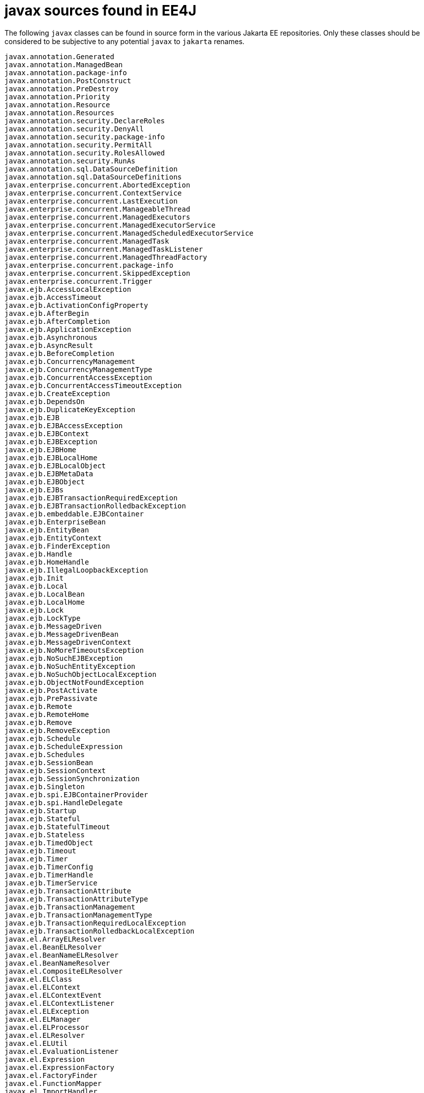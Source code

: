 # javax sources found in EE4J

The following `javax` classes can be found in source form in the
various Jakarta EE repositories.  Only these classes should be
considered to be subjective to any potential `javax` to `jakarta`
renames.

----
javax.annotation.Generated
javax.annotation.ManagedBean
javax.annotation.package-info
javax.annotation.PostConstruct
javax.annotation.PreDestroy
javax.annotation.Priority
javax.annotation.Resource
javax.annotation.Resources
javax.annotation.security.DeclareRoles
javax.annotation.security.DenyAll
javax.annotation.security.package-info
javax.annotation.security.PermitAll
javax.annotation.security.RolesAllowed
javax.annotation.security.RunAs
javax.annotation.sql.DataSourceDefinition
javax.annotation.sql.DataSourceDefinitions
javax.enterprise.concurrent.AbortedException
javax.enterprise.concurrent.ContextService
javax.enterprise.concurrent.LastExecution
javax.enterprise.concurrent.ManageableThread
javax.enterprise.concurrent.ManagedExecutors
javax.enterprise.concurrent.ManagedExecutorService
javax.enterprise.concurrent.ManagedScheduledExecutorService
javax.enterprise.concurrent.ManagedTask
javax.enterprise.concurrent.ManagedTaskListener
javax.enterprise.concurrent.ManagedThreadFactory
javax.enterprise.concurrent.package-info
javax.enterprise.concurrent.SkippedException
javax.enterprise.concurrent.Trigger
javax.ejb.AccessLocalException
javax.ejb.AccessTimeout
javax.ejb.ActivationConfigProperty
javax.ejb.AfterBegin
javax.ejb.AfterCompletion
javax.ejb.ApplicationException
javax.ejb.Asynchronous
javax.ejb.AsyncResult
javax.ejb.BeforeCompletion
javax.ejb.ConcurrencyManagement
javax.ejb.ConcurrencyManagementType
javax.ejb.ConcurrentAccessException
javax.ejb.ConcurrentAccessTimeoutException
javax.ejb.CreateException
javax.ejb.DependsOn
javax.ejb.DuplicateKeyException
javax.ejb.EJB
javax.ejb.EJBAccessException
javax.ejb.EJBContext
javax.ejb.EJBException
javax.ejb.EJBHome
javax.ejb.EJBLocalHome
javax.ejb.EJBLocalObject
javax.ejb.EJBMetaData
javax.ejb.EJBObject
javax.ejb.EJBs
javax.ejb.EJBTransactionRequiredException
javax.ejb.EJBTransactionRolledbackException
javax.ejb.embeddable.EJBContainer
javax.ejb.EnterpriseBean
javax.ejb.EntityBean
javax.ejb.EntityContext
javax.ejb.FinderException
javax.ejb.Handle
javax.ejb.HomeHandle
javax.ejb.IllegalLoopbackException
javax.ejb.Init
javax.ejb.Local
javax.ejb.LocalBean
javax.ejb.LocalHome
javax.ejb.Lock
javax.ejb.LockType
javax.ejb.MessageDriven
javax.ejb.MessageDrivenBean
javax.ejb.MessageDrivenContext
javax.ejb.NoMoreTimeoutsException
javax.ejb.NoSuchEJBException
javax.ejb.NoSuchEntityException
javax.ejb.NoSuchObjectLocalException
javax.ejb.ObjectNotFoundException
javax.ejb.PostActivate
javax.ejb.PrePassivate
javax.ejb.Remote
javax.ejb.RemoteHome
javax.ejb.Remove
javax.ejb.RemoveException
javax.ejb.Schedule
javax.ejb.ScheduleExpression
javax.ejb.Schedules
javax.ejb.SessionBean
javax.ejb.SessionContext
javax.ejb.SessionSynchronization
javax.ejb.Singleton
javax.ejb.spi.EJBContainerProvider
javax.ejb.spi.HandleDelegate
javax.ejb.Startup
javax.ejb.Stateful
javax.ejb.StatefulTimeout
javax.ejb.Stateless
javax.ejb.TimedObject
javax.ejb.Timeout
javax.ejb.Timer
javax.ejb.TimerConfig
javax.ejb.TimerHandle
javax.ejb.TimerService
javax.ejb.TransactionAttribute
javax.ejb.TransactionAttributeType
javax.ejb.TransactionManagement
javax.ejb.TransactionManagementType
javax.ejb.TransactionRequiredLocalException
javax.ejb.TransactionRolledbackLocalException
javax.el.ArrayELResolver
javax.el.BeanELResolver
javax.el.BeanNameELResolver
javax.el.BeanNameResolver
javax.el.CompositeELResolver
javax.el.ELClass
javax.el.ELContext
javax.el.ELContextEvent
javax.el.ELContextListener
javax.el.ELException
javax.el.ELManager
javax.el.ELProcessor
javax.el.ELResolver
javax.el.ELUtil
javax.el.EvaluationListener
javax.el.Expression
javax.el.ExpressionFactory
javax.el.FactoryFinder
javax.el.FunctionMapper
javax.el.ImportHandler
javax.el.LambdaExpression
javax.el.ListELResolver
javax.el.MapELResolver
javax.el.MethodExpression
javax.el.MethodInfo
javax.el.MethodNotFoundException
javax.el.PropertyNotFoundException
javax.el.PropertyNotWritableException
javax.el.ResourceBundleELResolver
javax.el.StandardELContext
javax.el.StaticFieldELResolver
javax.el.TypeConverter
javax.el.ValueExpression
javax.el.ValueReference
javax.el.VariableMapper
javax.enterprise.deploy.model.DDBean
javax.enterprise.deploy.model.DDBeanRoot
javax.enterprise.deploy.model.DeployableObject
javax.enterprise.deploy.model.exceptions.DDBeanCreateException
javax.enterprise.deploy.model.J2eeApplicationObject
javax.enterprise.deploy.model.XpathEvent
javax.enterprise.deploy.model.XpathListener
javax.enterprise.deploy.shared.ActionType
javax.enterprise.deploy.shared.CommandType
javax.enterprise.deploy.shared.DConfigBeanVersionType
javax.enterprise.deploy.shared.factories.DeploymentFactoryManager
javax.enterprise.deploy.shared.ModuleType
javax.enterprise.deploy.shared.StateType
javax.enterprise.deploy.spi.DConfigBean
javax.enterprise.deploy.spi.DConfigBeanRoot
javax.enterprise.deploy.spi.DeploymentConfiguration
javax.enterprise.deploy.spi.DeploymentManager
javax.enterprise.deploy.spi.exceptions.BeanNotFoundException
javax.enterprise.deploy.spi.exceptions.ClientExecuteException
javax.enterprise.deploy.spi.exceptions.ConfigurationException
javax.enterprise.deploy.spi.exceptions.DConfigBeanVersionUnsupportedException
javax.enterprise.deploy.spi.exceptions.DeploymentManagerCreationException
javax.enterprise.deploy.spi.exceptions.InvalidModuleException
javax.enterprise.deploy.spi.exceptions.OperationUnsupportedException
javax.enterprise.deploy.spi.exceptions.TargetException
javax.enterprise.deploy.spi.factories.DeploymentFactory
javax.enterprise.deploy.spi.status.ClientConfiguration
javax.enterprise.deploy.spi.status.DeploymentStatus
javax.enterprise.deploy.spi.status.ProgressEvent
javax.enterprise.deploy.spi.status.ProgressListener
javax.enterprise.deploy.spi.status.ProgressObject
javax.enterprise.deploy.spi.Target
javax.enterprise.deploy.spi.TargetModuleID
javax.faces.component.CategoryDescriptorsConstants
javax.faces.component.package-info
javax.faces.component.PropertyEditorConstants
javax.faces.component.UICommandBeanInfo
javax.faces.component.UIComponentBaseBeanInfo
javax.faces.component.UIComponentBeanInfo
javax.faces.component.UIFormBeanInfo
javax.faces.component.UIGraphicBeanInfo
javax.faces.component.UIInputBeanInfo
javax.faces.component.UIOutputBeanInfo
javax.interceptor.AroundConstruct
javax.interceptor.AroundInvoke
javax.interceptor.AroundTimeout
javax.interceptor.ExcludeClassInterceptors
javax.interceptor.ExcludeDefaultInterceptors
javax.interceptor.Interceptor
javax.interceptor.InterceptorBinding
javax.interceptor.Interceptors
javax.interceptor.InvocationContext
javax.security.jacc.EJBMethodPermission
javax.security.jacc.EJBRoleRefPermission
javax.security.jacc.HttpMethodSpec
javax.security.jacc.PolicyConfiguration
javax.security.jacc.PolicyConfigurationFactory
javax.security.jacc.PolicyContext
javax.security.jacc.PolicyContextException
javax.security.jacc.PolicyContextHandler
javax.security.jacc.URLPattern
javax.security.jacc.URLPatternSpec
javax.security.jacc.WebResourcePermission
javax.security.jacc.WebRoleRefPermission
javax.security.jacc.WebUserDataPermission
javax.activation.ActivationDataFlavor
javax.activation.CommandInfo
javax.activation.CommandMap
javax.activation.CommandObject
javax.activation.DataContentHandler
javax.activation.DataContentHandlerFactory
javax.activation.DataHandler
javax.activation.DataSource
javax.activation.FileDataSource
javax.activation.FileTypeMap
javax.activation.MailcapCommandMap
javax.activation.MimeType
javax.activation.MimeTypeParameterList
javax.activation.MimeTypeParseException
javax.activation.MimetypesFileTypeMap
javax.activation.SecuritySupport
javax.activation.UnsupportedDataTypeException
javax.activation.URLDataSource
javax.security.auth.message.AuthException
javax.security.auth.message.AuthStatus
javax.security.auth.message.callback.CallerPrincipalCallback
javax.security.auth.message.callback.CertStoreCallback
javax.security.auth.message.callback.GroupPrincipalCallback
javax.security.auth.message.callback.PasswordValidationCallback
javax.security.auth.message.callback.PrivateKeyCallback
javax.security.auth.message.callback.SecretKeyCallback
javax.security.auth.message.callback.TrustStoreCallback
javax.security.auth.message.ClientAuth
javax.security.auth.message.config.AuthConfig
javax.security.auth.message.config.AuthConfigFactory
javax.security.auth.message.config.AuthConfigProvider
javax.security.auth.message.config.ClientAuthConfig
javax.security.auth.message.config.ClientAuthContext
javax.security.auth.message.config.RegistrationListener
javax.security.auth.message.config.ServerAuthConfig
javax.security.auth.message.config.ServerAuthContext
javax.security.auth.message.MessageInfo
javax.security.auth.message.MessagePolicy
javax.security.auth.message.module.ClientAuthModule
javax.security.auth.message.module.ServerAuthModule
javax.security.auth.message.ServerAuth
javax.activation.ActivationDataFlavor
javax.activation.CommandInfo
javax.activation.CommandMap
javax.activation.CommandObject
javax.activation.DataContentHandler
javax.activation.DataContentHandlerFactory
javax.activation.DataHandler
javax.activation.DataSource
javax.activation.FileDataSource
javax.activation.FileTypeMap
javax.activation.MailcapCommandMap
javax.activation.MimeType
javax.activation.MimeTypeParameterList
javax.activation.MimeTypeParseException
javax.activation.MimetypesFileTypeMap
javax.activation.SecuritySupport
javax.activation.UnsupportedDataTypeException
javax.activation.URLDataSource
javax.mail.Address
javax.mail.AuthenticationFailedException
javax.mail.Authenticator
javax.mail.BodyPart
javax.mail.EncodingAware
javax.mail.event.ConnectionAdapter
javax.mail.event.ConnectionEvent
javax.mail.event.ConnectionListener
javax.mail.event.FolderAdapter
javax.mail.event.FolderEvent
javax.mail.event.FolderListener
javax.mail.event.MailEvent
javax.mail.event.MessageChangedEvent
javax.mail.event.MessageChangedListener
javax.mail.event.MessageCountAdapter
javax.mail.event.MessageCountEvent
javax.mail.event.MessageCountListener
javax.mail.event.StoreEvent
javax.mail.event.StoreListener
javax.mail.event.TransportAdapter
javax.mail.event.TransportEvent
javax.mail.event.TransportListener
javax.mail.EventQueue
javax.mail.FetchProfile
javax.mail.Flags
javax.mail.Folder
javax.mail.FolderClosedException
javax.mail.FolderNotFoundException
javax.mail.Header
javax.mail.IllegalWriteException
javax.mail.internet.AddressException
javax.mail.internet.ContentDisposition
javax.mail.internet.ContentType
javax.mail.internet.HeaderTokenizer
javax.mail.internet.InternetAddress
javax.mail.internet.InternetHeaders
javax.mail.internet.MailDateFormat
javax.mail.internet.MimeBodyPart
javax.mail.internet.MimeMessage
javax.mail.internet.MimeMultipart
javax.mail.internet.MimePart
javax.mail.internet.MimePartDataSource
javax.mail.internet.MimeUtility
javax.mail.internet.NewsAddress
javax.mail.internet.ParameterList
javax.mail.internet.ParseException
javax.mail.internet.PreencodedMimeBodyPart
javax.mail.internet.SharedInputStream
javax.mail.internet.UniqueValue
javax.mail.MailSessionDefinition
javax.mail.MailSessionDefinitions
javax.mail.Message
javax.mail.MessageAware
javax.mail.MessageContext
javax.mail.MessageRemovedException
javax.mail.MessagingException
javax.mail.MethodNotSupportedException
javax.mail.Multipart
javax.mail.MultipartDataSource
javax.mail.NoSuchProviderException
javax.mail.Part
javax.mail.PasswordAuthentication
javax.mail.Provider
javax.mail.Quota
javax.mail.QuotaAwareStore
javax.mail.ReadOnlyFolderException
javax.mail.search.AddressStringTerm
javax.mail.search.AddressTerm
javax.mail.search.AndTerm
javax.mail.search.BodyTerm
javax.mail.search.ComparisonTerm
javax.mail.search.DateTerm
javax.mail.search.FlagTerm
javax.mail.search.FromStringTerm
javax.mail.search.FromTerm
javax.mail.search.HeaderTerm
javax.mail.search.IntegerComparisonTerm
javax.mail.search.MessageIDTerm
javax.mail.search.MessageNumberTerm
javax.mail.search.NotTerm
javax.mail.search.OrTerm
javax.mail.search.ReceivedDateTerm
javax.mail.search.RecipientStringTerm
javax.mail.search.RecipientTerm
javax.mail.search.SearchException
javax.mail.search.SearchTerm
javax.mail.search.SentDateTerm
javax.mail.search.SizeTerm
javax.mail.search.StringTerm
javax.mail.search.SubjectTerm
javax.mail.SendFailedException
javax.mail.Service
javax.mail.Session
javax.mail.Store
javax.mail.StoreClosedException
javax.mail.Transport
javax.mail.UIDFolder
javax.mail.URLName
javax.mail.util.ByteArrayDataSource
javax.mail.util.SharedByteArrayInputStream
javax.mail.util.SharedFileInputStream
javax.mail.Version
javax.xml.rpc.Call
javax.xml.rpc.encoding.DeserializationContext
javax.xml.rpc.encoding.Deserializer
javax.xml.rpc.encoding.DeserializerFactory
javax.xml.rpc.encoding.SerializationContext
javax.xml.rpc.encoding.Serializer
javax.xml.rpc.encoding.SerializerFactory
javax.xml.rpc.encoding.TypeMapping
javax.xml.rpc.encoding.TypeMappingRegistry
javax.xml.rpc.encoding.XMLType
javax.xml.rpc.FactoryFinder
javax.xml.rpc.handler.GenericHandler
javax.xml.rpc.handler.Handler
javax.xml.rpc.handler.HandlerChain
javax.xml.rpc.handler.HandlerInfo
javax.xml.rpc.handler.HandlerRegistry
javax.xml.rpc.handler.MessageContext
javax.xml.rpc.handler.soap.SOAPMessageContext
javax.xml.rpc.holders.BigDecimalHolder
javax.xml.rpc.holders.BigIntegerHolder
javax.xml.rpc.holders.BooleanHolder
javax.xml.rpc.holders.BooleanWrapperHolder
javax.xml.rpc.holders.ByteArrayHolder
javax.xml.rpc.holders.ByteHolder
javax.xml.rpc.holders.ByteWrapperHolder
javax.xml.rpc.holders.CalendarHolder
javax.xml.rpc.holders.DoubleHolder
javax.xml.rpc.holders.DoubleWrapperHolder
javax.xml.rpc.holders.FloatHolder
javax.xml.rpc.holders.FloatWrapperHolder
javax.xml.rpc.holders.Holder
javax.xml.rpc.holders.IntegerWrapperHolder
javax.xml.rpc.holders.IntHolder
javax.xml.rpc.holders.LongHolder
javax.xml.rpc.holders.LongWrapperHolder
javax.xml.rpc.holders.ObjectHolder
javax.xml.rpc.holders.QNameHolder
javax.xml.rpc.holders.ShortHolder
javax.xml.rpc.holders.ShortWrapperHolder
javax.xml.rpc.holders.StringHolder
javax.xml.rpc.JAXRPCException
javax.xml.rpc.NamespaceConstants
javax.xml.rpc.ParameterMode
javax.xml.rpc.server.ServiceLifecycle
javax.xml.rpc.server.ServletEndpointContext
javax.xml.rpc.Service
javax.xml.rpc.ServiceException
javax.xml.rpc.ServiceFactory
javax.xml.rpc.soap.SOAPFaultException
javax.xml.rpc.Stub
javax.xml.ws.Action
javax.xml.ws.AsyncHandler
javax.xml.ws.Binding
javax.xml.ws.BindingProvider
javax.xml.ws.BindingType
javax.xml.ws.Dispatch
javax.xml.ws.Endpoint
javax.xml.ws.EndpointContext
javax.xml.ws.EndpointReference
javax.xml.ws.FaultAction
javax.xml.ws.handler.Handler
javax.xml.ws.handler.HandlerResolver
javax.xml.ws.handler.LogicalHandler
javax.xml.ws.handler.LogicalMessageContext
javax.xml.ws.handler.MessageContext
javax.xml.ws.handler.package-info
javax.xml.ws.handler.PortInfo
javax.xml.ws.handler.soap.package-info
javax.xml.ws.handler.soap.SOAPHandler
javax.xml.ws.handler.soap.SOAPMessageContext
javax.xml.ws.Holder
javax.xml.ws.http.HTTPBinding
javax.xml.ws.http.HTTPException
javax.xml.ws.http.package-info
javax.xml.ws.LogicalMessage
javax.xml.ws.package-info
javax.xml.ws.ProtocolException
javax.xml.ws.Provider
javax.xml.ws.RequestWrapper
javax.xml.ws.RespectBinding
javax.xml.ws.RespectBindingFeature
javax.xml.ws.Response
javax.xml.ws.ResponseWrapper
javax.xml.ws.Service
javax.xml.ws.ServiceMode
javax.xml.ws.soap.Addressing
javax.xml.ws.soap.AddressingFeature
javax.xml.ws.soap.MTOM
javax.xml.ws.soap.MTOMFeature
javax.xml.ws.soap.package-info
javax.xml.ws.soap.SOAPBinding
javax.xml.ws.soap.SOAPFaultException
javax.xml.ws.spi.FactoryFinder
javax.xml.ws.spi.http.HttpContext
javax.xml.ws.spi.http.HttpExchange
javax.xml.ws.spi.http.HttpHandler
javax.xml.ws.spi.http.package-info
javax.xml.ws.spi.Invoker
javax.xml.ws.spi.package-info
javax.xml.ws.spi.Provider
javax.xml.ws.spi.ServiceDelegate
javax.xml.ws.spi.ServiceLoaderUtil
javax.xml.ws.spi.WebServiceFeatureAnnotation
javax.xml.ws.WebEndpoint
javax.xml.ws.WebFault
javax.xml.ws.WebServiceClient
javax.xml.ws.WebServiceContext
javax.xml.ws.WebServiceException
javax.xml.ws.WebServiceFeature
javax.xml.ws.WebServicePermission
javax.xml.ws.WebServiceProvider
javax.xml.ws.WebServiceRef
javax.xml.ws.WebServiceRefs
javax.xml.ws.wsaddressing.package-info
javax.xml.ws.wsaddressing.W3CEndpointReference
javax.xml.ws.wsaddressing.W3CEndpointReferenceBuilder
javax.xml.bind.annotation.adapters.CollapsedStringAdapter
javax.xml.bind.annotation.adapters.HexBinaryAdapter
javax.xml.bind.annotation.adapters.NormalizedStringAdapter
javax.xml.bind.annotation.adapters.package-info
javax.xml.bind.annotation.adapters.XmlAdapter
javax.xml.bind.annotation.adapters.XmlJavaTypeAdapter
javax.xml.bind.annotation.adapters.XmlJavaTypeAdapters
javax.xml.bind.annotation.DomHandler
javax.xml.bind.annotation.package-info
javax.xml.bind.annotation.W3CDomHandler
javax.xml.bind.annotation.XmlAccessOrder
javax.xml.bind.annotation.XmlAccessorOrder
javax.xml.bind.annotation.XmlAccessorType
javax.xml.bind.annotation.XmlAccessType
javax.xml.bind.annotation.XmlAnyAttribute
javax.xml.bind.annotation.XmlAnyElement
javax.xml.bind.annotation.XmlAttachmentRef
javax.xml.bind.annotation.XmlAttribute
javax.xml.bind.annotation.XmlElement
javax.xml.bind.annotation.XmlElementDecl
javax.xml.bind.annotation.XmlElementRef
javax.xml.bind.annotation.XmlElementRefs
javax.xml.bind.annotation.XmlElements
javax.xml.bind.annotation.XmlElementWrapper
javax.xml.bind.annotation.XmlEnum
javax.xml.bind.annotation.XmlEnumValue
javax.xml.bind.annotation.XmlID
javax.xml.bind.annotation.XmlIDREF
javax.xml.bind.annotation.XmlInlineBinaryData
javax.xml.bind.annotation.XmlList
javax.xml.bind.annotation.XmlMimeType
javax.xml.bind.annotation.XmlMixed
javax.xml.bind.annotation.XmlNs
javax.xml.bind.annotation.XmlNsForm
javax.xml.bind.annotation.XmlRegistry
javax.xml.bind.annotation.XmlRootElement
javax.xml.bind.annotation.XmlSchema
javax.xml.bind.annotation.XmlSchemaType
javax.xml.bind.annotation.XmlSchemaTypes
javax.xml.bind.annotation.XmlSeeAlso
javax.xml.bind.annotation.XmlTransient
javax.xml.bind.annotation.XmlType
javax.xml.bind.annotation.XmlValue
javax.xml.bind.attachment.AttachmentMarshaller
javax.xml.bind.attachment.AttachmentUnmarshaller
javax.xml.bind.attachment.package-info
javax.xml.bind.Binder
javax.xml.bind.ContextFinder
javax.xml.bind.DataBindingException
javax.xml.bind.DatatypeConverter
javax.xml.bind.DatatypeConverterImpl
javax.xml.bind.DatatypeConverterInterface
javax.xml.bind.Element
javax.xml.bind.GetPropertyAction
javax.xml.bind.helpers.AbstractMarshallerImpl
javax.xml.bind.helpers.AbstractUnmarshallerImpl
javax.xml.bind.helpers.DefaultValidationEventHandler
javax.xml.bind.helpers.Messages
javax.xml.bind.helpers.NotIdentifiableEventImpl
javax.xml.bind.helpers.package-info
javax.xml.bind.helpers.ParseConversionEventImpl
javax.xml.bind.helpers.PrintConversionEventImpl
javax.xml.bind.helpers.ValidationEventImpl
javax.xml.bind.helpers.ValidationEventLocatorImpl
javax.xml.bind.JAXB
javax.xml.bind.JAXBContext
javax.xml.bind.JAXBContextFactory
javax.xml.bind.JAXBElement
javax.xml.bind.JAXBException
javax.xml.bind.JAXBIntrospector
javax.xml.bind.JAXBPermission
javax.xml.bind.MarshalException
javax.xml.bind.Marshaller
javax.xml.bind.Messages
javax.xml.bind.ModuleUtil
javax.xml.bind.NotIdentifiableEvent
javax.xml.bind.package-info
javax.xml.bind.ParseConversionEvent
javax.xml.bind.PrintConversionEvent
javax.xml.bind.PropertyException
javax.xml.bind.SchemaOutputResolver
javax.xml.bind.ServiceLoaderUtil
javax.xml.bind.TypeConstraintException
javax.xml.bind.UnmarshalException
javax.xml.bind.Unmarshaller
javax.xml.bind.UnmarshallerHandler
javax.xml.bind.util.JAXBResult
javax.xml.bind.util.JAXBSource
javax.xml.bind.util.Messages
javax.xml.bind.util.package-info
javax.xml.bind.util.ValidationEventCollector
javax.xml.bind.ValidationEvent
javax.xml.bind.ValidationEventHandler
javax.xml.bind.ValidationEventLocator
javax.xml.bind.ValidationException
javax.xml.bind.Validator
javax.xml.bind.WhiteSpaceProcessor
javax.xml.bind.ModuleUtil
javax.xml.registry.BulkResponse
javax.xml.registry.BusinessLifeCycleManager
javax.xml.registry.BusinessQueryManager
javax.xml.registry.CapabilityProfile
javax.xml.registry.Connection
javax.xml.registry.ConnectionFactory
javax.xml.registry.DeclarativeQueryManager
javax.xml.registry.DeleteException
javax.xml.registry.FederatedConnection
javax.xml.registry.FindException
javax.xml.registry.FindQualifier
javax.xml.registry.infomodel.Association
javax.xml.registry.infomodel.AuditableEvent
javax.xml.registry.infomodel.Classification
javax.xml.registry.infomodel.ClassificationScheme
javax.xml.registry.infomodel.Concept
javax.xml.registry.infomodel.EmailAddress
javax.xml.registry.infomodel.ExtensibleObject
javax.xml.registry.infomodel.ExternalIdentifier
javax.xml.registry.infomodel.ExternalLink
javax.xml.registry.infomodel.ExtrinsicObject
javax.xml.registry.infomodel.InternationalString
javax.xml.registry.infomodel.Key
javax.xml.registry.infomodel.LocalizedString
javax.xml.registry.infomodel.Organization
javax.xml.registry.infomodel.package-info
javax.xml.registry.infomodel.PersonName
javax.xml.registry.infomodel.PostalAddress
javax.xml.registry.infomodel.RegistryEntry
javax.xml.registry.infomodel.RegistryObject
javax.xml.registry.infomodel.RegistryPackage
javax.xml.registry.infomodel.Service
javax.xml.registry.infomodel.ServiceBinding
javax.xml.registry.infomodel.Slot
javax.xml.registry.infomodel.SpecificationLink
javax.xml.registry.infomodel.TelephoneNumber
javax.xml.registry.infomodel.URIValidator
javax.xml.registry.infomodel.User
javax.xml.registry.infomodel.Versionable
javax.xml.registry.InvalidRequestException
javax.xml.registry.JAXRException
javax.xml.registry.JAXRResponse
javax.xml.registry.LifeCycleManager
javax.xml.registry.package-info
javax.xml.registry.Query
javax.xml.registry.QueryManager
javax.xml.registry.RegistryException
javax.xml.registry.RegistryService
javax.xml.registry.SaveException
javax.xml.registry.UnexpectedObjectException
javax.xml.registry.UnsupportedCapabilityException
javax.ws.rs.ApplicationPath
javax.ws.rs.BadRequestException
javax.ws.rs.BeanParam
javax.ws.rs.client.AsyncInvoker
javax.ws.rs.client.Client
javax.ws.rs.client.ClientBuilder
javax.ws.rs.client.ClientRequestContext
javax.ws.rs.client.ClientRequestFilter
javax.ws.rs.client.ClientResponseContext
javax.ws.rs.client.ClientResponseFilter
javax.ws.rs.client.CompletionStageRxInvoker
javax.ws.rs.client.Entity
javax.ws.rs.client.FactoryFinder
javax.ws.rs.client.Invocation
javax.ws.rs.client.InvocationCallback
javax.ws.rs.client.package-info
javax.ws.rs.client.ResponseProcessingException
javax.ws.rs.client.RxInvoker
javax.ws.rs.client.RxInvokerProvider
javax.ws.rs.client.SyncInvoker
javax.ws.rs.client.WebTarget
javax.ws.rs.ClientErrorException
javax.ws.rs.ConstrainedTo
javax.ws.rs.Consumes
javax.ws.rs.container.AsyncResponse
javax.ws.rs.container.CompletionCallback
javax.ws.rs.container.ConnectionCallback
javax.ws.rs.container.ContainerRequestContext
javax.ws.rs.container.ContainerRequestFilter
javax.ws.rs.container.ContainerResponseContext
javax.ws.rs.container.ContainerResponseFilter
javax.ws.rs.container.DynamicFeature
javax.ws.rs.container.package-info
javax.ws.rs.container.PreMatching
javax.ws.rs.container.ResourceContext
javax.ws.rs.container.ResourceInfo
javax.ws.rs.container.Suspended
javax.ws.rs.container.TimeoutHandler
javax.ws.rs.CookieParam
javax.ws.rs.core.AbstractMultivaluedMap
javax.ws.rs.core.Application
javax.ws.rs.core.CacheControl
javax.ws.rs.core.Configurable
javax.ws.rs.core.Configuration
javax.ws.rs.core.Context
javax.ws.rs.core.Cookie
javax.ws.rs.core.EntityTag
javax.ws.rs.core.Feature
javax.ws.rs.core.FeatureContext
javax.ws.rs.core.Form
javax.ws.rs.core.GenericEntity
javax.ws.rs.core.GenericType
javax.ws.rs.core.HttpHeaders
javax.ws.rs.core.Link
javax.ws.rs.core.MediaType
javax.ws.rs.core.MultivaluedHashMap
javax.ws.rs.core.MultivaluedMap
javax.ws.rs.core.NewCookie
javax.ws.rs.core.NoContentException
javax.ws.rs.core.package-info
javax.ws.rs.core.PathSegment
javax.ws.rs.core.Request
javax.ws.rs.core.Response
javax.ws.rs.core.SecurityContext
javax.ws.rs.core.StreamingOutput
javax.ws.rs.core.UriBuilder
javax.ws.rs.core.UriBuilderException
javax.ws.rs.core.UriInfo
javax.ws.rs.core.Variant
javax.ws.rs.DefaultValue
javax.ws.rs.DELETE
javax.ws.rs.Encoded
javax.ws.rs.ext.ContextResolver
javax.ws.rs.ext.ExceptionMapper
javax.ws.rs.ext.Extension
javax.ws.rs.ext.FactoryFinder
javax.ws.rs.ext.InterceptorContext
javax.ws.rs.ext.MessageBodyReader
javax.ws.rs.ext.MessageBodyWriter
javax.ws.rs.ext.package-info
javax.ws.rs.ext.ParamConverter
javax.ws.rs.ext.ParamConverterProvider
javax.ws.rs.ext.Provider
javax.ws.rs.ext.Providers
javax.ws.rs.ext.ReaderInterceptor
javax.ws.rs.ext.ReaderInterceptorContext
javax.ws.rs.ext.RuntimeDelegate
javax.ws.rs.ext.WriterInterceptor
javax.ws.rs.ext.WriterInterceptorContext
javax.ws.rs.ForbiddenException
javax.ws.rs.FormParam
javax.ws.rs.GET
javax.ws.rs.HEAD
javax.ws.rs.HeaderParam
javax.ws.rs.HttpMethod
javax.ws.rs.InternalServerErrorException
javax.ws.rs.JAXRS
javax.ws.rs.MatrixParam
javax.ws.rs.NameBinding
javax.ws.rs.NotAcceptableException
javax.ws.rs.NotAllowedException
javax.ws.rs.NotAuthorizedException
javax.ws.rs.NotFoundException
javax.ws.rs.NotSupportedException
javax.ws.rs.OPTIONS
javax.ws.rs.package-info
javax.ws.rs.PATCH
javax.ws.rs.Path
javax.ws.rs.PathParam
javax.ws.rs.POST
javax.ws.rs.Priorities
javax.ws.rs.ProcessingException
javax.ws.rs.Produces
javax.ws.rs.PUT
javax.ws.rs.QueryParam
javax.ws.rs.RedirectionException
javax.ws.rs.RuntimeType
javax.ws.rs.ServerErrorException
javax.ws.rs.ServiceUnavailableException
javax.ws.rs.sse.FactoryFinder
javax.ws.rs.sse.InboundSseEvent
javax.ws.rs.sse.OutboundSseEvent
javax.ws.rs.sse.package-info
javax.ws.rs.sse.Sse
javax.ws.rs.sse.SseBroadcaster
javax.ws.rs.sse.SseEvent
javax.ws.rs.sse.SseEventSink
javax.ws.rs.sse.SseEventSource
javax.ws.rs.WebApplicationException
javax.resource.AdministeredObjectDefinition
javax.resource.AdministeredObjectDefinitions
javax.resource.cci.Connection
javax.resource.cci.ConnectionFactory
javax.resource.cci.ConnectionMetaData
javax.resource.cci.ConnectionSpec
javax.resource.cci.IndexedRecord
javax.resource.cci.Interaction
javax.resource.cci.InteractionSpec
javax.resource.cci.LocalTransaction
javax.resource.cci.MappedRecord
javax.resource.cci.MessageListener
javax.resource.cci.Record
javax.resource.cci.RecordFactory
javax.resource.cci.ResourceAdapterMetaData
javax.resource.cci.ResourceWarning
javax.resource.cci.ResultSet
javax.resource.cci.ResultSetInfo
javax.resource.cci.Streamable
javax.resource.ConnectionFactoryDefinition
javax.resource.ConnectionFactoryDefinitions
javax.resource.NotSupportedException
javax.resource.Referenceable
javax.resource.ResourceException
javax.resource.spi.Activation
javax.resource.spi.ActivationSpec
javax.resource.spi.AdministeredObject
javax.resource.spi.ApplicationServerInternalException
javax.resource.spi.AuthenticationMechanism
javax.resource.spi.BootstrapContext
javax.resource.spi.CommException
javax.resource.spi.ConfigProperty
javax.resource.spi.ConnectionDefinition
javax.resource.spi.ConnectionDefinitions
javax.resource.spi.ConnectionEvent
javax.resource.spi.ConnectionEventListener
javax.resource.spi.ConnectionManager
javax.resource.spi.ConnectionRequestInfo
javax.resource.spi.Connector
javax.resource.spi.DissociatableManagedConnection
javax.resource.spi.EISSystemException
javax.resource.spi.endpoint.MessageEndpoint
javax.resource.spi.endpoint.MessageEndpointFactory
javax.resource.spi.IllegalStateException
javax.resource.spi.InvalidPropertyException
javax.resource.spi.LazyAssociatableConnectionManager
javax.resource.spi.LazyEnlistableConnectionManager
javax.resource.spi.LazyEnlistableManagedConnection
javax.resource.spi.LocalTransaction
javax.resource.spi.LocalTransactionException
javax.resource.spi.ManagedConnection
javax.resource.spi.ManagedConnectionFactory
javax.resource.spi.ManagedConnectionMetaData
javax.resource.spi.ResourceAdapter
javax.resource.spi.ResourceAdapterAssociation
javax.resource.spi.ResourceAdapterInternalException
javax.resource.spi.ResourceAllocationException
javax.resource.spi.RetryableException
javax.resource.spi.RetryableUnavailableException
javax.resource.spi.security.GenericCredential
javax.resource.spi.security.PasswordCredential
javax.resource.spi.SecurityException
javax.resource.spi.SecurityPermission
javax.resource.spi.SharingViolationException
javax.resource.spi.TransactionSupport
javax.resource.spi.UnavailableException
javax.resource.spi.ValidatingManagedConnectionFactory
javax.resource.spi.work.DistributableWork
javax.resource.spi.work.DistributableWorkManager
javax.resource.spi.work.ExecutionContext
javax.resource.spi.work.HintsContext
javax.resource.spi.work.RetryableWorkRejectedException
javax.resource.spi.work.SecurityContext
javax.resource.spi.work.TransactionContext
javax.resource.spi.work.Work
javax.resource.spi.work.WorkAdapter
javax.resource.spi.work.WorkCompletedException
javax.resource.spi.work.WorkContext
javax.resource.spi.work.WorkContextErrorCodes
javax.resource.spi.work.WorkContextLifecycleListener
javax.resource.spi.work.WorkContextProvider
javax.resource.spi.work.WorkEvent
javax.resource.spi.work.WorkException
javax.resource.spi.work.WorkListener
javax.resource.spi.work.WorkManager
javax.resource.spi.work.WorkRejectedException
javax.resource.spi.XATerminator
javax.jms.AutoAcknowledge
javax.jms.BytesMessage
javax.jms.ClientId
javax.jms.CompletionListener
javax.jms.Connection
javax.jms.ConnectionConsumer
javax.jms.ConnectionFactory
javax.jms.ConnectionMetaData
javax.jms.DeliveryMode
javax.jms.Destination
javax.jms.DupsOKAcknowledge
javax.jms.DurableSubscription
javax.jms.ExceptionListener
javax.jms.IllegalStateException
javax.jms.IllegalStateRuntimeException
javax.jms.InvalidClientIDException
javax.jms.InvalidClientIDRuntimeException
javax.jms.InvalidDestinationException
javax.jms.InvalidDestinationRuntimeException
javax.jms.InvalidSelectorException
javax.jms.InvalidSelectorRuntimeException
javax.jms.JMSConnectionFactory
javax.jms.JMSConnectionFactoryDefinition
javax.jms.JMSConnectionFactoryDefinitions
javax.jms.JMSConsumer
javax.jms.JMSContext
javax.jms.JMSDestinationDefinition
javax.jms.JMSDestinationDefinitions
javax.jms.JMSException
javax.jms.JMSMessageDrivenBean
javax.jms.JMSPasswordCredential
javax.jms.JMSProducer
javax.jms.JMSRuntimeException
javax.jms.JMSSecurityException
javax.jms.JMSSecurityRuntimeException
javax.jms.JMSSessionMode
javax.jms.ListenerProperties
javax.jms.ListenerProperty
javax.jms.MapMessage
javax.jms.Message
javax.jms.MessageConsumer
javax.jms.MessageEOFException
javax.jms.MessageFormatException
javax.jms.MessageFormatRuntimeException
javax.jms.MessageHeader
javax.jms.MessageListener
javax.jms.MessageNotReadableException
javax.jms.MessageNotWriteableException
javax.jms.MessageNotWriteableRuntimeException
javax.jms.MessageProducer
javax.jms.MessageProperty
javax.jms.MessageSelector
javax.jms.ObjectMessage
javax.jms.Queue
javax.jms.QueueBrowser
javax.jms.QueueConnection
javax.jms.QueueConnectionFactory
javax.jms.QueueListener
javax.jms.QueueReceiver
javax.jms.QueueRequestor
javax.jms.QueueSender
javax.jms.QueueSession
javax.jms.ResourceAllocationException
javax.jms.ResourceAllocationRuntimeException
javax.jms.ServerSession
javax.jms.ServerSessionPool
javax.jms.Session
javax.jms.StreamMessage
javax.jms.SubscriptionName
javax.jms.TemporaryQueue
javax.jms.TemporaryTopic
javax.jms.TextMessage
javax.jms.Topic
javax.jms.TopicConnection
javax.jms.TopicConnectionFactory
javax.jms.TopicListener
javax.jms.TopicPublisher
javax.jms.TopicRequestor
javax.jms.TopicSession
javax.jms.TopicSubscriber
javax.jms.TransactionInProgressException
javax.jms.TransactionInProgressRuntimeException
javax.jms.TransactionRolledBackException
javax.jms.TransactionRolledBackRuntimeException
javax.jms.XAConnection
javax.jms.XAConnectionFactory
javax.jms.XAJMSContext
javax.jms.XAQueueConnection
javax.jms.XAQueueConnectionFactory
javax.jms.XAQueueSession
javax.jms.XASession
javax.jms.XATopicConnection
javax.jms.XATopicConnectionFactory
javax.jms.XATopicSession
javax.persistence.Access
javax.persistence.AccessType
javax.persistence.AssociationOverride
javax.persistence.AssociationOverrides
javax.persistence.AttributeConverter
javax.persistence.AttributeNode
javax.persistence.AttributeOverride
javax.persistence.AttributeOverrides
javax.persistence.Basic
javax.persistence.Cache
javax.persistence.Cacheable
javax.persistence.CacheRetrieveMode
javax.persistence.CacheStoreMode
javax.persistence.CascadeType
javax.persistence.CollectionTable
javax.persistence.Column
javax.persistence.ColumnResult
javax.persistence.ConstraintMode
javax.persistence.ConstructorResult
javax.persistence.Convert
javax.persistence.Converter
javax.persistence.Converts
javax.persistence.criteria.AbstractQuery
javax.persistence.criteria.CollectionJoin
javax.persistence.criteria.CommonAbstractCriteria
javax.persistence.criteria.CompoundSelection
javax.persistence.criteria.CriteriaBuilder
javax.persistence.criteria.CriteriaDelete
javax.persistence.criteria.CriteriaQuery
javax.persistence.criteria.CriteriaUpdate
javax.persistence.criteria.Expression
javax.persistence.criteria.Fetch
javax.persistence.criteria.FetchParent
javax.persistence.criteria.From
javax.persistence.criteria.Join
javax.persistence.criteria.JoinType
javax.persistence.criteria.ListJoin
javax.persistence.criteria.MapJoin
javax.persistence.criteria.Order
javax.persistence.criteria.package-info
javax.persistence.criteria.ParameterExpression
javax.persistence.criteria.Path
javax.persistence.criteria.PluralJoin
javax.persistence.criteria.Predicate
javax.persistence.criteria.Root
javax.persistence.criteria.Selection
javax.persistence.criteria.SetJoin
javax.persistence.criteria.Subquery
javax.persistence.DiscriminatorColumn
javax.persistence.DiscriminatorType
javax.persistence.DiscriminatorValue
javax.persistence.ElementCollection
javax.persistence.Embeddable
javax.persistence.Embedded
javax.persistence.EmbeddedId
javax.persistence.Entity
javax.persistence.EntityExistsException
javax.persistence.EntityGraph
javax.persistence.EntityListeners
javax.persistence.EntityManager
javax.persistence.EntityManagerFactory
javax.persistence.EntityNotFoundException
javax.persistence.EntityResult
javax.persistence.EntityTransaction
javax.persistence.Enumerated
javax.persistence.EnumType
javax.persistence.ExcludeDefaultListeners
javax.persistence.ExcludeSuperclassListeners
javax.persistence.FetchType
javax.persistence.FieldResult
javax.persistence.FlushModeType
javax.persistence.ForeignKey
javax.persistence.GeneratedValue
javax.persistence.GenerationType
javax.persistence.Id
javax.persistence.IdClass
javax.persistence.Index
javax.persistence.Inheritance
javax.persistence.InheritanceType
javax.persistence.JoinColumn
javax.persistence.JoinColumns
javax.persistence.JoinTable
javax.persistence.Lob
javax.persistence.LockModeType
javax.persistence.LockTimeoutException
javax.persistence.ManyToMany
javax.persistence.ManyToOne
javax.persistence.MapKey
javax.persistence.MapKeyClass
javax.persistence.MapKeyColumn
javax.persistence.MapKeyEnumerated
javax.persistence.MapKeyJoinColumn
javax.persistence.MapKeyJoinColumns
javax.persistence.MapKeyTemporal
javax.persistence.MappedSuperclass
javax.persistence.MapsId
javax.persistence.metamodel.Attribute
javax.persistence.metamodel.BasicType
javax.persistence.metamodel.Bindable
javax.persistence.metamodel.CollectionAttribute
javax.persistence.metamodel.EmbeddableType
javax.persistence.metamodel.EntityType
javax.persistence.metamodel.IdentifiableType
javax.persistence.metamodel.ListAttribute
javax.persistence.metamodel.ManagedType
javax.persistence.metamodel.MapAttribute
javax.persistence.metamodel.MappedSuperclassType
javax.persistence.metamodel.Metamodel
javax.persistence.metamodel.package-info
javax.persistence.metamodel.PluralAttribute
javax.persistence.metamodel.SetAttribute
javax.persistence.metamodel.SingularAttribute
javax.persistence.metamodel.StaticMetamodel
javax.persistence.metamodel.Type
javax.persistence.NamedAttributeNode
javax.persistence.NamedEntityGraph
javax.persistence.NamedEntityGraphs
javax.persistence.NamedNativeQueries
javax.persistence.NamedNativeQuery
javax.persistence.NamedQueries
javax.persistence.NamedQuery
javax.persistence.NamedStoredProcedureQueries
javax.persistence.NamedStoredProcedureQuery
javax.persistence.NamedSubgraph
javax.persistence.NonUniqueResultException
javax.persistence.NoResultException
javax.persistence.OneToMany
javax.persistence.OneToOne
javax.persistence.OptimisticLockException
javax.persistence.OrderBy
javax.persistence.OrderColumn
javax.persistence.package-info
javax.persistence.Parameter
javax.persistence.ParameterMode
javax.persistence.Persistence
javax.persistence.PersistenceContext
javax.persistence.PersistenceContexts
javax.persistence.PersistenceContextType
javax.persistence.PersistenceException
javax.persistence.PersistenceProperty
javax.persistence.PersistenceUnit
javax.persistence.PersistenceUnits
javax.persistence.PersistenceUnitUtil
javax.persistence.PersistenceUtil
javax.persistence.PessimisticLockException
javax.persistence.PessimisticLockScope
javax.persistence.PostLoad
javax.persistence.PostPersist
javax.persistence.PostRemove
javax.persistence.PostUpdate
javax.persistence.PrePersist
javax.persistence.PreRemove
javax.persistence.PreUpdate
javax.persistence.PrimaryKeyJoinColumn
javax.persistence.PrimaryKeyJoinColumns
javax.persistence.Query
javax.persistence.QueryHint
javax.persistence.QueryTimeoutException
javax.persistence.RollbackException
javax.persistence.SecondaryTable
javax.persistence.SecondaryTables
javax.persistence.SequenceGenerator
javax.persistence.SequenceGenerators
javax.persistence.SharedCacheMode
javax.persistence.spi.ClassTransformer
javax.persistence.spi.LoadState
javax.persistence.spi.package-info
javax.persistence.spi.PersistenceProvider
javax.persistence.spi.PersistenceProviderResolver
javax.persistence.spi.PersistenceProviderResolverHolder
javax.persistence.spi.PersistenceUnitInfo
javax.persistence.spi.PersistenceUnitTransactionType
javax.persistence.spi.ProviderUtil
javax.persistence.SqlResultSetMapping
javax.persistence.SqlResultSetMappings
javax.persistence.StoredProcedureParameter
javax.persistence.StoredProcedureQuery
javax.persistence.Subgraph
javax.persistence.SynchronizationType
javax.persistence.Table
javax.persistence.TableGenerator
javax.persistence.TableGenerators
javax.persistence.Temporal
javax.persistence.TemporalType
javax.persistence.TransactionRequiredException
javax.persistence.Transient
javax.persistence.Tuple
javax.persistence.TupleElement
javax.persistence.TypedQuery
javax.persistence.UniqueConstraint
javax.persistence.ValidationMode
javax.persistence.Version
javax.json.bind.adapter.JsonbAdapter
javax.json.bind.adapter.package-info
javax.json.bind.annotation.JsonbAnnotation
javax.json.bind.annotation.JsonbCreator
javax.json.bind.annotation.JsonbDateFormat
javax.json.bind.annotation.JsonbNillable
javax.json.bind.annotation.JsonbNumberFormat
javax.json.bind.annotation.JsonbProperty
javax.json.bind.annotation.JsonbPropertyOrder
javax.json.bind.annotation.JsonbTransient
javax.json.bind.annotation.JsonbTypeAdapter
javax.json.bind.annotation.JsonbTypeDeserializer
javax.json.bind.annotation.JsonbTypeSerializer
javax.json.bind.annotation.JsonbVisibility
javax.json.bind.annotation.package-info
javax.json.bind.config.BinaryDataStrategy
javax.json.bind.config.package-info
javax.json.bind.config.PropertyNamingStrategy
javax.json.bind.config.PropertyOrderStrategy
javax.json.bind.config.PropertyVisibilityStrategy
javax.json.bind.Jsonb
javax.json.bind.JsonbBuilder
javax.json.bind.JsonbConfig
javax.json.bind.JsonbException
javax.json.bind.package-info
javax.json.bind.serializer.DeserializationContext
javax.json.bind.serializer.JsonbDeserializer
javax.json.bind.serializer.JsonbSerializer
javax.json.bind.serializer.package-info
javax.json.bind.serializer.SerializationContext
javax.json.bind.spi.JsonbProvider
javax.json.bind.spi.package-info
javax.json.EmptyArray
javax.json.EmptyObject
javax.json.Json
javax.json.JsonArray
javax.json.JsonArrayBuilder
javax.json.JsonBuilderFactory
javax.json.JsonException
javax.json.JsonMergePatch
javax.json.JsonNumber
javax.json.JsonObject
javax.json.JsonObjectBuilder
javax.json.JsonPatch
javax.json.JsonPatchBuilder
javax.json.JsonPointer
javax.json.JsonReader
javax.json.JsonReaderFactory
javax.json.JsonString
javax.json.JsonStructure
javax.json.JsonValue
javax.json.JsonValueImpl
javax.json.JsonWriter
javax.json.JsonWriterFactory
javax.json.package-info
javax.json.spi.JsonProvider
javax.json.spi.package-info
javax.json.stream.JsonCollectors
javax.json.stream.JsonGenerationException
javax.json.stream.JsonGenerator
javax.json.stream.JsonGeneratorFactory
javax.json.stream.JsonLocation
javax.json.stream.JsonParser
javax.json.stream.JsonParserFactory
javax.json.stream.JsonParsingException
javax.json.stream.package-info
javax.servlet.jsp.el.ELException
javax.servlet.jsp.el.ELParseException
javax.servlet.jsp.el.Expression
javax.servlet.jsp.el.ExpressionEvaluator
javax.servlet.jsp.el.FunctionMapper
javax.servlet.jsp.el.ImplicitObjectELResolver
javax.servlet.jsp.el.ScopedAttributeELResolver
javax.servlet.jsp.el.VariableResolver
javax.servlet.jsp.ErrorData
javax.servlet.jsp.HttpJspPage
javax.servlet.jsp.JspApplicationContext
javax.servlet.jsp.JspContext
javax.servlet.jsp.JspEngineInfo
javax.servlet.jsp.JspException
javax.servlet.jsp.JspFactory
javax.servlet.jsp.JspPage
javax.servlet.jsp.JspTagException
javax.servlet.jsp.JspWriter
javax.servlet.jsp.PageContext
javax.servlet.jsp.SkipPageException
javax.servlet.jsp.tagext.BodyContent
javax.servlet.jsp.tagext.BodyTag
javax.servlet.jsp.tagext.BodyTagSupport
javax.servlet.jsp.tagext.DynamicAttributes
javax.servlet.jsp.tagext.FunctionInfo
javax.servlet.jsp.tagext.IterationTag
javax.servlet.jsp.tagext.JspFragment
javax.servlet.jsp.tagext.JspIdConsumer
javax.servlet.jsp.tagext.JspTag
javax.servlet.jsp.tagext.PageData
javax.servlet.jsp.tagext.SimpleTag
javax.servlet.jsp.tagext.SimpleTagSupport
javax.servlet.jsp.tagext.Tag
javax.servlet.jsp.tagext.TagAdapter
javax.servlet.jsp.tagext.TagAttributeInfo
javax.servlet.jsp.tagext.TagData
javax.servlet.jsp.tagext.TagExtraInfo
javax.servlet.jsp.tagext.TagFileInfo
javax.servlet.jsp.tagext.TagInfo
javax.servlet.jsp.tagext.TagLibraryInfo
javax.servlet.jsp.tagext.TagLibraryValidator
javax.servlet.jsp.tagext.TagSupport
javax.servlet.jsp.tagext.TagVariableInfo
javax.servlet.jsp.tagext.TryCatchFinally
javax.servlet.jsp.tagext.ValidationMessage
javax.servlet.jsp.tagext.VariableInfo
javax.servlet.jsp.jstl.core.ConditionalTagSupport
javax.servlet.jsp.jstl.core.Config
javax.servlet.jsp.jstl.core.IndexedValueExpression
javax.servlet.jsp.jstl.core.IteratedExpression
javax.servlet.jsp.jstl.core.IteratedValueExpression
javax.servlet.jsp.jstl.core.LoopTag
javax.servlet.jsp.jstl.core.LoopTagStatus
javax.servlet.jsp.jstl.core.LoopTagSupport
javax.servlet.jsp.jstl.fmt.LocaleSupport
javax.servlet.jsp.jstl.fmt.LocalizationContext
javax.servlet.jsp.jstl.sql.Result
javax.servlet.jsp.jstl.sql.ResultImpl
javax.servlet.jsp.jstl.sql.ResultSupport
javax.servlet.jsp.jstl.sql.SQLExecutionTag
javax.servlet.jsp.jstl.tlv.PermittedTaglibsTLV
javax.servlet.jsp.jstl.tlv.ScriptFreeTLV
javax.transaction.HeuristicCommitException
javax.transaction.HeuristicMixedException
javax.transaction.HeuristicRollbackException
javax.transaction.InvalidTransactionException
javax.transaction.NotSupportedException
javax.transaction.RollbackException
javax.transaction.Status
javax.transaction.Synchronization
javax.transaction.SystemException
javax.transaction.Transaction
javax.transaction.Transactional
javax.transaction.TransactionalException
javax.transaction.TransactionManager
javax.transaction.TransactionRequiredException
javax.transaction.TransactionRolledbackException
javax.transaction.TransactionScoped
javax.transaction.TransactionSynchronizationRegistry
javax.transaction.UserTransaction
javax.jws.HandlerChain
javax.jws.Oneway
javax.jws.package-info
javax.jws.soap.InitParam
javax.jws.soap.package-info
javax.jws.soap.SOAPBinding
javax.jws.soap.SOAPMessageHandler
javax.jws.soap.SOAPMessageHandlers
javax.jws.WebMethod
javax.jws.WebParam
javax.jws.WebResult
javax.jws.WebService
javax.management.j2ee.ListenerRegistration
javax.management.j2ee.Management
javax.management.j2ee.ManagementHome
javax.management.j2ee.statistics.BoundaryStatistic
javax.management.j2ee.statistics.BoundedRangeStatistic
javax.management.j2ee.statistics.CountStatistic
javax.management.j2ee.statistics.EJBStats
javax.management.j2ee.statistics.EntityBeanStats
javax.management.j2ee.statistics.JavaMailStats
javax.management.j2ee.statistics.JCAConnectionPoolStats
javax.management.j2ee.statistics.JCAConnectionStats
javax.management.j2ee.statistics.JCAStats
javax.management.j2ee.statistics.JDBCConnectionPoolStats
javax.management.j2ee.statistics.JDBCConnectionStats
javax.management.j2ee.statistics.JDBCStats
javax.management.j2ee.statistics.JMSConnectionStats
javax.management.j2ee.statistics.JMSConsumerStats
javax.management.j2ee.statistics.JMSEndpointStats
javax.management.j2ee.statistics.JMSProducerStats
javax.management.j2ee.statistics.JMSSessionStats
javax.management.j2ee.statistics.JMSStats
javax.management.j2ee.statistics.JTAStats
javax.management.j2ee.statistics.JVMStats
javax.management.j2ee.statistics.MessageDrivenBeanStats
javax.management.j2ee.statistics.RangeStatistic
javax.management.j2ee.statistics.ServletStats
javax.management.j2ee.statistics.SessionBeanStats
javax.management.j2ee.statistics.StatefulSessionBeanStats
javax.management.j2ee.statistics.StatelessSessionBeanStats
javax.management.j2ee.statistics.Statistic
javax.management.j2ee.statistics.Stats
javax.management.j2ee.statistics.TimeStatistic
javax.management.j2ee.statistics.URLStats
javax.faces.annotation.ApplicationMap
javax.faces.annotation.FacesConfig
javax.faces.annotation.FlowMap
javax.faces.annotation.HeaderMap
javax.faces.annotation.HeaderValuesMap
javax.faces.annotation.InitParameterMap
javax.faces.annotation.ManagedProperty
javax.faces.annotation.package-info
javax.faces.annotation.RequestCookieMap
javax.faces.annotation.RequestMap
javax.faces.annotation.RequestParameterMap
javax.faces.annotation.RequestParameterValuesMap
javax.faces.annotation.SessionMap
javax.faces.annotation.ViewMap
javax.faces.application.Application
javax.faces.application.ApplicationConfigurationPopulator
javax.faces.application.ApplicationFactory
javax.faces.application.ApplicationWrapper
javax.faces.application.ConfigurableNavigationHandler
javax.faces.application.ConfigurableNavigationHandlerWrapper
javax.faces.application.FacesMessage
javax.faces.application.NavigationCase
javax.faces.application.NavigationCaseWrapper
javax.faces.application.NavigationHandler
javax.faces.application.NavigationHandlerWrapper
javax.faces.application.package-info
javax.faces.application.ProjectStage
javax.faces.application.ProtectedViewException
javax.faces.application.Resource
javax.faces.application.ResourceDependencies
javax.faces.application.ResourceDependency
javax.faces.application.ResourceHandler
javax.faces.application.ResourceHandlerWrapper
javax.faces.application.ResourceVisitOption
javax.faces.application.ResourceWrapper
javax.faces.application.SharedUtils
javax.faces.application.StateManager
javax.faces.application.StateManagerWrapper
javax.faces.application.ViewExpiredException
javax.faces.application.ViewHandler
javax.faces.application.ViewHandlerWrapper
javax.faces.application.ViewResource
javax.faces.application.ViewVisitOption
javax.faces.component.ActionSource
javax.faces.component.ActionSource2
javax.faces.component.AttachedObjectListHolder
javax.faces.component.behavior.AjaxBehavior
javax.faces.component.behavior.Behavior
javax.faces.component.behavior.BehaviorBase
javax.faces.component.behavior.ClientBehavior
javax.faces.component.behavior.ClientBehaviorBase
javax.faces.component.behavior.ClientBehaviorContext
javax.faces.component.behavior.ClientBehaviorHint
javax.faces.component.behavior.ClientBehaviorHolder
javax.faces.component.behavior.FacesBehavior
javax.faces.component.behavior.package-info
javax.faces.component.ComponentStateHelper
javax.faces.component.ContextCallback
javax.faces.component.EditableValueHolder
javax.faces.component.FacesComponent
javax.faces.component.html.HtmlBody
javax.faces.component.html.HtmlColumn
javax.faces.component.html.HtmlCommandButton
javax.faces.component.html.HtmlCommandLink
javax.faces.component.html.HtmlCommandScript
javax.faces.component.html.HtmlDataTable
javax.faces.component.html.HtmlDoctype
javax.faces.component.html.HtmlForm
javax.faces.component.html.HtmlGraphicImage
javax.faces.component.html.HtmlHead
javax.faces.component.html.HtmlInputFile
javax.faces.component.html.HtmlInputHidden
javax.faces.component.html.HtmlInputSecret
javax.faces.component.html.HtmlInputText
javax.faces.component.html.HtmlInputTextarea
javax.faces.component.html.HtmlMessage
javax.faces.component.html.HtmlMessages
javax.faces.component.html.HtmlOutcomeTargetButton
javax.faces.component.html.HtmlOutcomeTargetLink
javax.faces.component.html.HtmlOutputFormat
javax.faces.component.html.HtmlOutputLabel
javax.faces.component.html.HtmlOutputLink
javax.faces.component.html.HtmlOutputText
javax.faces.component.html.HtmlPanelGrid
javax.faces.component.html.HtmlPanelGroup
javax.faces.component.html.HtmlSelectBooleanCheckbox
javax.faces.component.html.HtmlSelectManyCheckbox
javax.faces.component.html.HtmlSelectManyListbox
javax.faces.component.html.HtmlSelectManyMenu
javax.faces.component.html.HtmlSelectOneListbox
javax.faces.component.html.HtmlSelectOneMenu
javax.faces.component.html.HtmlSelectOneRadio
javax.faces.component.html.package-info
javax.faces.component.MessageFactory
javax.faces.component.NamingContainer
javax.faces.component.package-info
javax.faces.component.PartialStateHolder
javax.faces.component.search.ComponentNotFoundException
javax.faces.component.search.package-info
javax.faces.component.search.SearchExpressionContext
javax.faces.component.search.SearchExpressionContextFactory
javax.faces.component.search.SearchExpressionHandler
javax.faces.component.search.SearchExpressionHandlerWrapper
javax.faces.component.search.SearchExpressionHint
javax.faces.component.search.SearchKeywordContext
javax.faces.component.search.SearchKeywordResolver
javax.faces.component.search.UntargetableComponent
javax.faces.component.SelectItemsIterator
javax.faces.component.SelectUtils
javax.faces.component.SharedUtils
javax.faces.component.StateHelper
javax.faces.component.StateHolder
javax.faces.component.StateHolderSaver
javax.faces.component.TransientStateHelper
javax.faces.component.TransientStateHolder
javax.faces.component.TypedCollections
javax.faces.component.UIColumn
javax.faces.component.UICommand
javax.faces.component.UIComponent
javax.faces.component.UIComponentBase
javax.faces.component.UIData
javax.faces.component.UIForm
javax.faces.component.UIGraphic
javax.faces.component.UIImportConstants
javax.faces.component.UIInput
javax.faces.component.UIMessage
javax.faces.component.UIMessages
javax.faces.component.UINamingContainer
javax.faces.component.UIOutcomeTarget
javax.faces.component.UIOutput
javax.faces.component.UIPanel
javax.faces.component.UIParameter
javax.faces.component.UISelectBoolean
javax.faces.component.UISelectItem
javax.faces.component.UISelectItems
javax.faces.component.UISelectMany
javax.faces.component.UISelectOne
javax.faces.component.UIViewAction
javax.faces.component.UIViewParameter
javax.faces.component.UIViewRoot
javax.faces.component.UIWebsocket
javax.faces.component.UniqueIdVendor
javax.faces.component.UpdateModelException
javax.faces.component.ValueHolder
javax.faces.component.visit.package-info
javax.faces.component.visit.VisitCallback
javax.faces.component.visit.VisitContext
javax.faces.component.visit.VisitContextFactory
javax.faces.component.visit.VisitContextWrapper
javax.faces.component.visit.VisitHint
javax.faces.component.visit.VisitResult
javax.faces.context.ExceptionHandler
javax.faces.context.ExceptionHandlerFactory
javax.faces.context.ExceptionHandlerWrapper
javax.faces.context.ExternalContext
javax.faces.context.ExternalContextFactory
javax.faces.context.ExternalContextWrapper
javax.faces.context.FacesContext
javax.faces.context.FacesContextFactory
javax.faces.context.FacesContextWrapper
javax.faces.context.Flash
javax.faces.context.FlashFactory
javax.faces.context.FlashWrapper
javax.faces.context.package-info
javax.faces.context.PartialResponseWriter
javax.faces.context.PartialViewContext
javax.faces.context.PartialViewContextFactory
javax.faces.context.PartialViewContextWrapper
javax.faces.context.RequestCookieMap
javax.faces.context.ResponseStream
javax.faces.context.ResponseWriter
javax.faces.context.ResponseWriterWrapper
javax.faces.context.SessionMap
javax.faces.convert.BigDecimalConverter
javax.faces.convert.BigIntegerConverter
javax.faces.convert.BooleanConverter
javax.faces.convert.ByteConverter
javax.faces.convert.CharacterConverter
javax.faces.convert.Converter
javax.faces.convert.ConverterException
javax.faces.convert.DateTimeConverter
javax.faces.convert.DoubleConverter
javax.faces.convert.EnumConverter
javax.faces.convert.FacesConverter
javax.faces.convert.FloatConverter
javax.faces.convert.IntegerConverter
javax.faces.convert.LongConverter
javax.faces.convert.MessageFactory
javax.faces.convert.NumberConverter
javax.faces.convert.package-info
javax.faces.convert.ShortConverter
javax.faces.CurrentThreadToServletContext
javax.faces.el.CompositeComponentExpressionHolder
javax.faces.el.package-info
javax.faces.event.AbortProcessingException
javax.faces.event.ActionEvent
javax.faces.event.ActionListener
javax.faces.event.ActionListenerWrapper
javax.faces.event.AjaxBehaviorEvent
javax.faces.event.AjaxBehaviorListener
javax.faces.event.BehaviorEvent
javax.faces.event.BehaviorListener
javax.faces.event.ComponentSystemEvent
javax.faces.event.ComponentSystemEventListener
javax.faces.event.ExceptionQueuedEvent
javax.faces.event.ExceptionQueuedEventContext
javax.faces.event.FacesEvent
javax.faces.event.FacesListener
javax.faces.event.ListenerFor
javax.faces.event.ListenersFor
javax.faces.event.MethodExpressionActionListener
javax.faces.event.MethodExpressionValueChangeListener
javax.faces.event.NamedEvent
javax.faces.event.package-info
javax.faces.event.PhaseEvent
javax.faces.event.PhaseId
javax.faces.event.PhaseListener
javax.faces.event.PostAddToViewEvent
javax.faces.event.PostConstructApplicationEvent
javax.faces.event.PostConstructCustomScopeEvent
javax.faces.event.PostConstructViewMapEvent
javax.faces.event.PostKeepFlashValueEvent
javax.faces.event.PostPutFlashValueEvent
javax.faces.event.PostRenderViewEvent
javax.faces.event.PostRestoreStateEvent
javax.faces.event.PostValidateEvent
javax.faces.event.PreClearFlashEvent
javax.faces.event.PreDestroyApplicationEvent
javax.faces.event.PreDestroyCustomScopeEvent
javax.faces.event.PreDestroyViewMapEvent
javax.faces.event.PreRemoveFlashValueEvent
javax.faces.event.PreRemoveFromViewEvent
javax.faces.event.PreRenderComponentEvent
javax.faces.event.PreRenderViewEvent
javax.faces.event.PreValidateEvent
javax.faces.event.ScopeContext
javax.faces.event.SystemEvent
javax.faces.event.SystemEventListener
javax.faces.event.SystemEventListenerHolder
javax.faces.event.ValueChangeEvent
javax.faces.event.ValueChangeListener
javax.faces.event.ViewMapListener
javax.faces.event.WebsocketEvent
javax.faces.FacesException
javax.faces.FacesWrapper
javax.faces.FactoryFinder
javax.faces.FactoryFinderInstance
javax.faces.flow.builder.FlowBuilder
javax.faces.flow.builder.FlowBuilderParameter
javax.faces.flow.builder.FlowCallBuilder
javax.faces.flow.builder.FlowDefinition
javax.faces.flow.builder.MethodCallBuilder
javax.faces.flow.builder.NavigationCaseBuilder
javax.faces.flow.builder.NodeBuilder
javax.faces.flow.builder.package-info
javax.faces.flow.builder.ReturnBuilder
javax.faces.flow.builder.SwitchBuilder
javax.faces.flow.builder.SwitchCaseBuilder
javax.faces.flow.builder.ViewBuilder
javax.faces.flow.Flow
javax.faces.flow.FlowCallNode
javax.faces.flow.FlowHandler
javax.faces.flow.FlowHandlerFactory
javax.faces.flow.FlowHandlerFactoryWrapper
javax.faces.flow.FlowNode
javax.faces.flow.FlowScoped
javax.faces.flow.MethodCallNode
javax.faces.flow.package-info
javax.faces.flow.Parameter
javax.faces.flow.ReturnNode
javax.faces.flow.SwitchCase
javax.faces.flow.SwitchNode
javax.faces.flow.ViewNode
javax.faces.lifecycle.ClientWindow
javax.faces.lifecycle.ClientWindowFactory
javax.faces.lifecycle.ClientWindowWrapper
javax.faces.lifecycle.Lifecycle
javax.faces.lifecycle.LifecycleFactory
javax.faces.lifecycle.LifecycleWrapper
javax.faces.lifecycle.package-info
javax.faces.model.ArrayDataModel
javax.faces.model.CollectionDataModel
javax.faces.model.DataModel
javax.faces.model.DataModelEvent
javax.faces.model.DataModelListener
javax.faces.model.FacesDataModel
javax.faces.model.IterableDataModel
javax.faces.model.ListDataModel
javax.faces.model.NoRowAvailableException
javax.faces.model.package-info
javax.faces.model.ResultDataModel
javax.faces.model.ResultSetDataModel
javax.faces.model.ScalarDataModel
javax.faces.model.SelectItem
javax.faces.model.SelectItemGroup
javax.faces.package-info
javax.faces.push.package-info
javax.faces.push.Push
javax.faces.push.PushContext
javax.faces.render.ClientBehaviorRenderer
javax.faces.render.FacesBehaviorRenderer
javax.faces.render.FacesRenderer
javax.faces.render.package-info
javax.faces.render.Renderer
javax.faces.render.RendererWrapper
javax.faces.render.RenderKit
javax.faces.render.RenderKitFactory
javax.faces.render.RenderKitWrapper
javax.faces.render.ResponseStateManager
javax.faces.ServletContextFacesContextFactory
javax.faces.TypedCollections
javax.faces.validator.BeanValidator
javax.faces.validator.DoubleRangeValidator
javax.faces.validator.FacesValidator
javax.faces.validator.LengthValidator
javax.faces.validator.LongRangeValidator
javax.faces.validator.MessageFactory
javax.faces.validator.MethodExpressionValidator
javax.faces.validator.MultiFieldValidationUtils
javax.faces.validator.package-info
javax.faces.validator.RegexValidator
javax.faces.validator.RequiredValidator
javax.faces.validator.Validator
javax.faces.validator.ValidatorException
javax.faces.validator.ValueExpressionAnalyzer
javax.faces.validator.ValueReference
javax.faces.view.ActionSource2AttachedObjectHandler
javax.faces.view.ActionSource2AttachedObjectTarget
javax.faces.view.AttachedObjectHandler
javax.faces.view.AttachedObjectTarget
javax.faces.view.BehaviorHolderAttachedObjectHandler
javax.faces.view.BehaviorHolderAttachedObjectTarget
javax.faces.view.EditableValueHolderAttachedObjectHandler
javax.faces.view.EditableValueHolderAttachedObjectTarget
javax.faces.view.facelets.AttributeHandler
javax.faces.view.facelets.BehaviorConfig
javax.faces.view.facelets.BehaviorHandler
javax.faces.view.facelets.ComponentConfig
javax.faces.view.facelets.ComponentHandler
javax.faces.view.facelets.CompositeFaceletHandler
javax.faces.view.facelets.ConverterConfig
javax.faces.view.facelets.ConverterHandler
javax.faces.view.facelets.DelegatingMetaTagHandler
javax.faces.view.facelets.Facelet
javax.faces.view.facelets.FaceletCache
javax.faces.view.facelets.FaceletCacheFactory
javax.faces.view.facelets.FaceletContext
javax.faces.view.facelets.FaceletException
javax.faces.view.facelets.FaceletHandler
javax.faces.view.facelets.FaceletsAttachedObjectHandler
javax.faces.view.facelets.FaceletsResourceResolver
javax.faces.view.facelets.FacetHandler
javax.faces.view.facelets.Metadata
javax.faces.view.facelets.MetadataTarget
javax.faces.view.facelets.MetaRule
javax.faces.view.facelets.MetaRuleset
javax.faces.view.facelets.MetaTagHandler
javax.faces.view.facelets.package-info
javax.faces.view.facelets.ResourceResolver
javax.faces.view.facelets.Tag
javax.faces.view.facelets.TagAttribute
javax.faces.view.facelets.TagAttributeException
javax.faces.view.facelets.TagAttributes
javax.faces.view.facelets.TagConfig
javax.faces.view.facelets.TagDecorator
javax.faces.view.facelets.TagException
javax.faces.view.facelets.TagHandler
javax.faces.view.facelets.TagHandlerDelegate
javax.faces.view.facelets.TagHandlerDelegateFactory
javax.faces.view.facelets.TextHandler
javax.faces.view.facelets.ValidatorConfig
javax.faces.view.facelets.ValidatorHandler
javax.faces.view.Location
javax.faces.view.package-info
javax.faces.view.StateManagementStrategy
javax.faces.view.ValueHolderAttachedObjectHandler
javax.faces.view.ValueHolderAttachedObjectTarget
javax.faces.view.ViewDeclarationLanguage
javax.faces.view.ViewDeclarationLanguageFactory
javax.faces.view.ViewDeclarationLanguageWrapper
javax.faces.view.ViewMetadata
javax.faces.view.ViewScoped
javax.faces.webapp.AttributeTag
javax.faces.webapp.ConverterELTag
javax.faces.webapp.ConverterTag
javax.faces.webapp.FacesServlet
javax.faces.webapp.FacetTag
javax.faces.webapp.MessageFactory
javax.faces.webapp.package-info
javax.faces.webapp.PreJsf2ExceptionHandlerFactory
javax.faces.webapp.TypedCollections
javax.faces.webapp.UIComponentClassicTagBase
javax.faces.webapp.UIComponentELTag
javax.faces.webapp.UIComponentTagBase
javax.faces.webapp.ValidatorELTag
javax.faces.webapp.ValidatorTag
javax.xml.messaging.Endpoint
javax.xml.messaging.FactoryFinder
javax.xml.messaging.JAXMException
javax.xml.messaging.JAXMServlet
javax.xml.messaging.OnewayListener
javax.xml.messaging.ProviderConnection
javax.xml.messaging.ProviderConnectionFactory
javax.xml.messaging.ProviderMetaData
javax.xml.messaging.ReqRespListener
javax.xml.messaging.URLEndpoint
javax.rmi.CORBA.ClassDesc
javax.rmi.CORBA.EnumDesc
javax.rmi.CORBA.GetORBPropertiesFileAction
javax.rmi.CORBA.PortableRemoteObjectDelegate
javax.rmi.CORBA.ProxyDesc
javax.rmi.CORBA.Stub
javax.rmi.CORBA.StubDelegate
javax.rmi.CORBA.Tie
javax.rmi.CORBA.Util
javax.rmi.CORBA.UtilDelegate
javax.rmi.CORBA.ValueHandler
javax.rmi.CORBA.ValueHandlerMultiFormat
javax.rmi.PortableRemoteObject
javax.rmi.CORBA.StubDelegateImpl
javax.rmi.CORBA.Util
javax.rmi.PortableRemoteObject
javax.transaction.InvalidTransactionException
javax.transaction.TransactionRequiredException
javax.transaction.TransactionRolledbackException
javax.xml.soap.AttachmentPart
javax.xml.soap.Detail
javax.xml.soap.DetailEntry
javax.xml.soap.FactoryFinder
javax.xml.soap.MessageFactory
javax.xml.soap.MimeHeader
javax.xml.soap.MimeHeaders
javax.xml.soap.Name
javax.xml.soap.Node
javax.xml.soap.package-info
javax.xml.soap.SAAJMetaFactory
javax.xml.soap.SAAJResult
javax.xml.soap.ServiceLoaderUtil
javax.xml.soap.SOAPBody
javax.xml.soap.SOAPBodyElement
javax.xml.soap.SOAPConnection
javax.xml.soap.SOAPConnectionFactory
javax.xml.soap.SOAPConstants
javax.xml.soap.SOAPElement
javax.xml.soap.SOAPElementFactory
javax.xml.soap.SOAPEnvelope
javax.xml.soap.SOAPException
javax.xml.soap.SOAPFactory
javax.xml.soap.SOAPFault
javax.xml.soap.SOAPFaultElement
javax.xml.soap.SOAPHeader
javax.xml.soap.SOAPHeaderElement
javax.xml.soap.SOAPMessage
javax.xml.soap.SOAPPart
javax.xml.soap.Text
javax.security.enterprise.authentication.mechanism.http.AuthenticationParameters
javax.security.enterprise.authentication.mechanism.http.AutoApplySession
javax.security.enterprise.authentication.mechanism.http.BasicAuthenticationMechanismDefinition
javax.security.enterprise.authentication.mechanism.http.CustomFormAuthenticationMechanismDefinition
javax.security.enterprise.authentication.mechanism.http.FormAuthenticationMechanismDefinition
javax.security.enterprise.authentication.mechanism.http.HttpAuthenticationMechanism
javax.security.enterprise.authentication.mechanism.http.HttpAuthenticationMechanismWrapper
javax.security.enterprise.authentication.mechanism.http.HttpMessageContext
javax.security.enterprise.authentication.mechanism.http.HttpMessageContextWrapper
javax.security.enterprise.authentication.mechanism.http.LoginToContinue
javax.security.enterprise.authentication.mechanism.http.package-info
javax.security.enterprise.authentication.mechanism.http.RememberMe
javax.security.enterprise.AuthenticationException
javax.security.enterprise.AuthenticationStatus
javax.security.enterprise.CallerPrincipal
javax.security.enterprise.credential.AbstractClearableCredential
javax.security.enterprise.credential.BasicAuthenticationCredential
javax.security.enterprise.credential.CallerOnlyCredential
javax.security.enterprise.credential.Credential
javax.security.enterprise.credential.package-info
javax.security.enterprise.credential.Password
javax.security.enterprise.credential.RememberMeCredential
javax.security.enterprise.credential.UsernamePasswordCredential
javax.security.enterprise.identitystore.CredentialValidationResult
javax.security.enterprise.identitystore.DatabaseIdentityStoreDefinition
javax.security.enterprise.identitystore.IdentityStore
javax.security.enterprise.identitystore.IdentityStoreHandler
javax.security.enterprise.identitystore.IdentityStorePermission
javax.security.enterprise.identitystore.IdentityStoreWrapper
javax.security.enterprise.identitystore.LdapIdentityStoreDefinition
javax.security.enterprise.identitystore.package-info
javax.security.enterprise.identitystore.PasswordHash
javax.security.enterprise.identitystore.Pbkdf2PasswordHash
javax.security.enterprise.identitystore.RememberMeIdentityStore
javax.security.enterprise.package-info
javax.security.enterprise.SecurityContext
javax.servlet.annotation.HandlesTypes
javax.servlet.annotation.HttpConstraint
javax.servlet.annotation.HttpMethodConstraint
javax.servlet.annotation.MultipartConfig
javax.servlet.annotation.ServletSecurity
javax.servlet.annotation.WebFilter
javax.servlet.annotation.WebInitParam
javax.servlet.annotation.WebListener
javax.servlet.annotation.WebServlet
javax.servlet.AsyncContext
javax.servlet.AsyncEvent
javax.servlet.AsyncListener
javax.servlet.descriptor.JspConfigDescriptor
javax.servlet.descriptor.JspPropertyGroupDescriptor
javax.servlet.descriptor.TaglibDescriptor
javax.servlet.DispatcherType
javax.servlet.Filter
javax.servlet.FilterChain
javax.servlet.FilterConfig
javax.servlet.FilterRegistration
javax.servlet.GenericFilter
javax.servlet.GenericServlet
javax.servlet.http.Cookie
javax.servlet.http.HttpFilter
javax.servlet.http.HttpServlet
javax.servlet.http.HttpServletMapping
javax.servlet.http.HttpServletRequest
javax.servlet.http.HttpServletRequestWrapper
javax.servlet.http.HttpServletResponse
javax.servlet.http.HttpServletResponseWrapper
javax.servlet.http.HttpSession
javax.servlet.http.HttpSessionActivationListener
javax.servlet.http.HttpSessionAttributeListener
javax.servlet.http.HttpSessionBindingEvent
javax.servlet.http.HttpSessionBindingListener
javax.servlet.http.HttpSessionContext
javax.servlet.http.HttpSessionEvent
javax.servlet.http.HttpSessionIdListener
javax.servlet.http.HttpSessionListener
javax.servlet.http.HttpUpgradeHandler
javax.servlet.http.HttpUtils
javax.servlet.http.MappingMatch
javax.servlet.http.Part
javax.servlet.http.PushBuilder
javax.servlet.http.WebConnection
javax.servlet.HttpConstraintElement
javax.servlet.HttpMethodConstraintElement
javax.servlet.MultipartConfigElement
javax.servlet.ReadListener
javax.servlet.Registration
javax.servlet.RequestDispatcher
javax.servlet.Servlet
javax.servlet.ServletConfig
javax.servlet.ServletContainerInitializer
javax.servlet.ServletContext
javax.servlet.ServletContextAttributeEvent
javax.servlet.ServletContextAttributeListener
javax.servlet.ServletContextEvent
javax.servlet.ServletContextListener
javax.servlet.ServletException
javax.servlet.ServletInputStream
javax.servlet.ServletOutputStream
javax.servlet.ServletRegistration
javax.servlet.ServletRequest
javax.servlet.ServletRequestAttributeEvent
javax.servlet.ServletRequestAttributeListener
javax.servlet.ServletRequestEvent
javax.servlet.ServletRequestListener
javax.servlet.ServletRequestWrapper
javax.servlet.ServletResponse
javax.servlet.ServletResponseWrapper
javax.servlet.ServletSecurityElement
javax.servlet.SessionCookieConfig
javax.servlet.SessionTrackingMode
javax.servlet.SingleThreadModel
javax.servlet.UnavailableException
javax.servlet.WriteListener
javax.websocket.ClientEndpoint
javax.websocket.ClientEndpointConfig
javax.websocket.CloseReason
javax.websocket.ContainerProvider
javax.websocket.DecodeException
javax.websocket.Decoder
javax.websocket.DefaultClientEndpointConfig
javax.websocket.DeploymentException
javax.websocket.EncodeException
javax.websocket.Encoder
javax.websocket.Endpoint
javax.websocket.EndpointConfig
javax.websocket.Extension
javax.websocket.HandshakeResponse
javax.websocket.MessageHandler
javax.websocket.OnClose
javax.websocket.OnError
javax.websocket.OnMessage
javax.websocket.OnOpen
javax.websocket.package-info
javax.websocket.PongMessage
javax.websocket.RemoteEndpoint
javax.websocket.SendHandler
javax.websocket.SendResult
javax.websocket.Session
javax.websocket.SessionException
javax.websocket.WebSocketContainer
javax.websocket.server.DefaultServerEndpointConfig
javax.websocket.server.HandshakeRequest
javax.websocket.server.package-info
javax.websocket.server.PathParam
javax.websocket.server.ServerApplicationConfig
javax.websocket.server.ServerContainer
javax.websocket.server.ServerEndpoint
javax.websocket.server.ServerEndpointConfig

----
